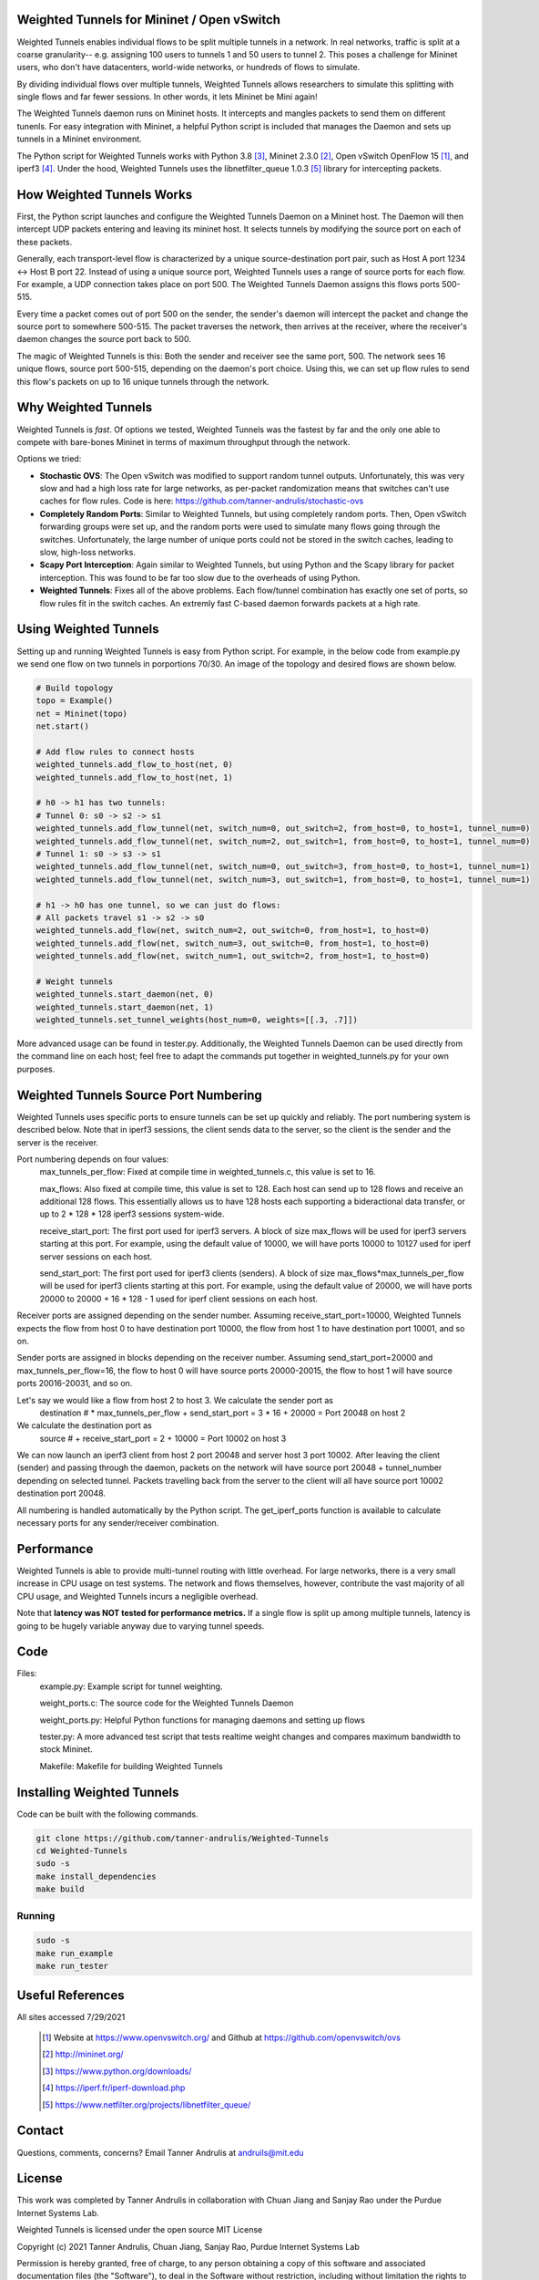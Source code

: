 Weighted Tunnels for Mininet / Open vSwitch
===========================================

Weighted Tunnels enables individual flows to be split multiple tunnels in a network. In real networks, traffic is split at a coarse granularity-- e.g. assigning 100 users to tunnels 1 and 50 users to tunnel 2. This poses a challenge for Mininet users, who don't have datacenters, world-wide networks, or hundreds of flows to simulate.

By dividing individual flows over multiple tunnels, Weighted Tunnels allows researchers to simulate this splitting with single flows and far fewer sessions. In other words, it lets Mininet be Mini again!

The Weighted Tunnels daemon runs on Mininet hosts. It intercepts and mangles packets to send them on different tunenls. For easy integration with Mininet, a helpful Python script is included that manages the Daemon and sets up tunnels in a Mininet environment.

The Python script for Weighted Tunnels works with Python 3.8 [#python]_, Mininet 2.3.0 [#mininet]_, Open vSwitch OpenFlow 15 [#ovs]_, and iperf3 [#iperf3]_. Under the hood, Weighted Tunnels uses the libnetfilter_queue 1.0.3 [#nfq]_ library for intercepting packets. 


How Weighted Tunnels Works
==========================

First, the Python script launches and configure the Weighted Tunnels Daemon on a Mininet host. The Daemon will then intercept UDP packets entering and leaving its mininet host. It selects tunnels by modifying the source port on each of these packets.

Generally, each transport-level flow is characterized by a unique source-destination port pair, such as Host A port 1234 <-> Host B port 22. Instead of using a unique source port, Weighted Tunnels uses a range of source ports for each flow. For example, a UDP connection takes place on port 500. The Weighted Tunnels Daemon assigns this flows ports 500-515.

Every time a packet comes out of port 500 on the sender, the sender's daemon will intercept the packet and change the source port to somewhere 500-515. The packet traverses the network, then arrives at the receiver, where the receiver's daemon changes the source port back to 500.

The magic of Weighted Tunnels is this: Both the sender and receiver see the same port, 500. The network sees 16 unique flows, source port 500-515, depending on the daemon's port choice. Using this, we can set up flow rules to send this flow's packets on up to 16 unique tunnels through the network.


Why Weighted Tunnels
====================

Weighted Tunnels is *fast*. Of options we tested, Weighted Tunnels was the fastest by far and the only one able to compete with bare-bones Mininet in terms of maximum throughput through the network. 

Options we tried:

* **Stochastic OVS**: The Open vSwitch was modified to support random tunnel outputs. Unfortunately, this was very slow and had a high loss rate for large networks, as per-packet randomization means that switches can't use caches for flow rules. Code is here: https://github.com/tanner-andrulis/stochastic-ovs
* **Completely Random Ports**: Similar to Weighted Tunnels, but using completely random ports. Then, Open vSwitch forwarding groups were set up, and the random ports were used to simulate many flows going through the switches. Unfortunately, the large number of unique ports could not be stored in the switch caches, leading to slow, high-loss networks.
* **Scapy Port Interception**: Again similar to Weighted Tunnels, but using Python and the Scapy library for packet interception. This was found to be far too slow due to the overheads of using Python.
* **Weighted Tunnels**: Fixes all of the above problems. Each flow/tunnel combination has exactly one set of ports, so flow rules fit in the switch caches. An extremly fast C-based daemon forwards packets at a high rate.


Using Weighted Tunnels
======================

Setting up and running Weighted Tunnels is easy from Python script. For example, in the below code from example.py we send one flow on two tunnels in porportions 70/30. An image of the topology and desired flows are shown below.


.. image:: example.png


.. code-block:: python

    # Build topology
    topo = Example()
    net = Mininet(topo)
    net.start()

    # Add flow rules to connect hosts
    weighted_tunnels.add_flow_to_host(net, 0)
    weighted_tunnels.add_flow_to_host(net, 1)

    # h0 -> h1 has two tunnels:
    # Tunnel 0: s0 -> s2 -> s1
    weighted_tunnels.add_flow_tunnel(net, switch_num=0, out_switch=2, from_host=0, to_host=1, tunnel_num=0)
    weighted_tunnels.add_flow_tunnel(net, switch_num=2, out_switch=1, from_host=0, to_host=1, tunnel_num=0)
    # Tunnel 1: s0 -> s3 -> s1
    weighted_tunnels.add_flow_tunnel(net, switch_num=0, out_switch=3, from_host=0, to_host=1, tunnel_num=1)
    weighted_tunnels.add_flow_tunnel(net, switch_num=3, out_switch=1, from_host=0, to_host=1, tunnel_num=1)

    # h1 -> h0 has one tunnel, so we can just do flows:
    # All packets travel s1 -> s2 -> s0
    weighted_tunnels.add_flow(net, switch_num=2, out_switch=0, from_host=1, to_host=0)
    weighted_tunnels.add_flow(net, switch_num=3, out_switch=0, from_host=1, to_host=0)
    weighted_tunnels.add_flow(net, switch_num=1, out_switch=2, from_host=1, to_host=0)

    # Weight tunnels
    weighted_tunnels.start_daemon(net, 0)
    weighted_tunnels.start_daemon(net, 1)
    weighted_tunnels.set_tunnel_weights(host_num=0, weights=[[.3, .7]])

More advanced usage can be found in tester.py. Additionally, the Weighted Tunnels Daemon can be used directly from the command line on each host; feel free to adapt the commands put together in weighted_tunnels.py for your own purposes.

Weighted Tunnels Source Port Numbering
======================================

Weighted Tunnels uses specific ports to ensure tunnels can be set up quickly and reliably. The port numbering system is described below. Note that in iperf3 sessions, the client sends data to the server, so the client is the sender and the server is the receiver.

Port numbering depends on four values:
  max_tunnels_per_flow: Fixed at compile time in weighted_tunnels.c, this value is set to 16.

  max_flows: Also fixed at compile time, this value is set to 128. Each host can send up to 128 flows and receive an additional 128 flows. This essentially allows us to have 128 hosts each supporting a bideractional data transfer, or up to 2 * 128 * 128 iperf3 sessions system-wide. 

  receive_start_port: The first port used for iperf3 servers. A block of size max_flows will be used for iperf3 servers starting at this port. For example, using the default value of 10000, we will have ports 10000 to 10127 used for iperf server sessions on each host.

  send_start_port: The first port used for iperf3 clients (senders). A block of size max_flows*max_tunnels_per_flow will be used for iperf3 clients starting at this port. For example, using the default value of 20000, we will have ports 20000 to 20000 + 16 * 128 - 1 used for iperf client sessions on each host.

Receiver ports are assigned depending on the sender number. Assuming receive_start_port=10000, Weighted Tunnels expects the flow from host 0 to have destination port 10000, the flow from host 1 to have destination port 10001, and so on.

Sender ports are assigned in blocks depending on the receiver number. Assuming send_start_port=20000 and max_tunnels_per_flow=16, the flow to host 0 will have source ports 20000-20015, the flow to host 1 will have source ports 20016-20031, and so on.

Let's say we would like a flow from host 2 to host 3. We calculate the sender port as
  destination # * max_tunnels_per_flow + send_start_port = 3 * 16 + 20000 = Port 20048 on host 2

We calculate the destination port as
  source # + receive_start_port = 2 + 10000 = Port 10002 on host 3

We can now launch an iperf3 client from host 2 port 20048 and server host 3 port 10002. After leaving the client (sender) and passing through the daemon, packets on the network will have source port 20048 + tunnel_number depending on selected tunnel. Packets travelling back from the server to the client will all have source port 10002 destination port 20048.

All numbering is handled automatically by the Python script. The get_iperf_ports function is available to calculate necessary ports for any sender/receiver combination.


Performance
===========

Weighted Tunnels is able to provide multi-tunnel routing with little overhead. For large networks, there is a very small increase in CPU usage on test systems. The network and flows themselves, however, contribute the vast majority of all CPU usage, and Weighted Tunnels incurs a negligible overhead.

Note that **latency was NOT tested for performance metrics.** If a single flow is split up among multiple tunnels, latency is going to be hugely variable anyway due to varying tunnel speeds.

Code
====

Files:
  example.py: Example script for tunnel weighting.

  weight_ports.c: The source code for the Weighted Tunnels Daemon

  weight_ports.py: Helpful Python functions for managing daemons and setting up flows

  tester.py: A more advanced test script that tests realtime weight changes and compares maximum bandwidth to stock Mininet.

  Makefile: Makefile for building Weighted Tunnels
  


Installing Weighted Tunnels
===========================

Code can be built with the following commands. 

.. code-block:: bash

  git clone https://github.com/tanner-andrulis/Weighted-Tunnels
  cd Weighted-Tunnels
  sudo -s
  make install_dependencies
  make build

Running
-------

.. code-block:: bash

  sudo -s
  make run_example
  make run_tester


Useful References
=================

All sites accessed 7/29/2021
  
  .. [#ovs] Website at https://www.openvswitch.org/ and Github at https://github.com/openvswitch/ovs
    
  .. [#mininet] http://mininet.org/
  
  .. [#python] https://www.python.org/downloads/
  
  .. [#iperf3] https://iperf.fr/iperf-download.php

  .. [#nfq] https://www.netfilter.org/projects/libnetfilter_queue/


Contact
=======

Questions, comments, concerns? Email Tanner Andrulis at andruils@mit.edu


License
=======
This work was completed by Tanner Andrulis in collaboration with Chuan Jiang and Sanjay Rao under the Purdue Internet Systems Lab.

Weighted Tunnels is licensed under the open source MIT License

Copyright (c) 2021 Tanner Andrulis, Chuan Jiang, Sanjay Rao, Purdue Internet Systems Lab

Permission is hereby granted, free of charge, to any person obtaining a copy
of this software and associated documentation files (the "Software"), to deal
in the Software without restriction, including without limitation the rights
to use, copy, modify, merge, publish, distribute, sublicense, and/or sell
copies of the Software, and to permit persons to whom the Software is
furnished to do so, subject to the following conditions:

The above copyright notice and this permission notice shall be included in all
copies or substantial portions of the Software.

THE SOFTWARE IS PROVIDED "AS IS", WITHOUT WARRANTY OF ANY KIND, EXPRESS OR
IMPLIED, INCLUDING BUT NOT LIMITED TO THE WARRANTIES OF MERCHANTABILITY,
FITNESS FOR A PARTICULAR PURPOSE AND NONINFRINGEMENT. IN NO EVENT SHALL THE
AUTHORS OR COPYRIGHT HOLDERS BE LIABLE FOR ANY CLAIM, DAMAGES OR OTHER
LIABILITY, WHETHER IN AN ACTION OF CONTRACT, TORT OR OTHERWISE, ARISING FROM,
OUT OF OR IN CONNECTION WITH THE SOFTWARE OR THE USE OR OTHER DEALINGS IN THE
SOFTWARE.
